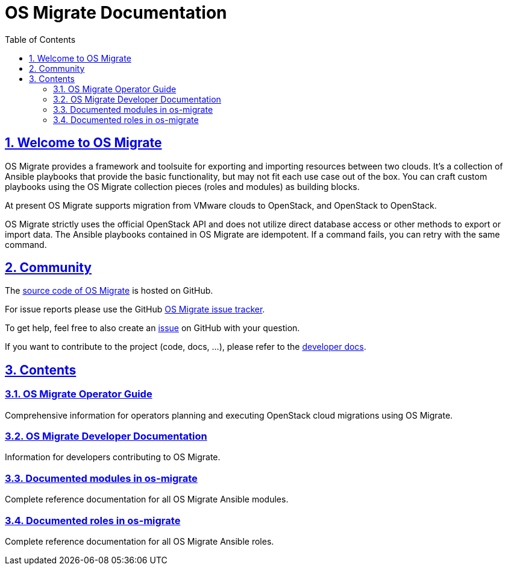 = OS Migrate Documentation
:toc: left
:toclevels: 2
:sectnums:
:sectlinks:
:icons: font

// Introduction & Bug Reporting
== Welcome to OS Migrate

OS Migrate provides a framework and toolsuite for exporting and importing
resources between two clouds. It's a collection of Ansible playbooks that
provide the basic functionality, but may not fit each use case out of
the box. You can craft custom playbooks using the OS Migrate
collection pieces (roles and modules) as building blocks.

At present OS Migrate supports migration from VMware clouds to OpenStack,
and OpenStack to OpenStack.

OS Migrate strictly uses the official OpenStack API and does not
utilize direct database access or other methods to export or import
data. The Ansible playbooks contained in OS Migrate are idempotent.
If a command fails, you can retry with the same command.

== Community

The https://github.com/os-migrate/os-migrate[source code of OS Migrate]
is hosted on GitHub.

For issue reports please use the GitHub
https://github.com/os-migrate/os-migrate/issues[OS Migrate issue tracker].

To get help, feel free to also create an
https://github.com/os-migrate/os-migrate/issues[issue]
on GitHub with your question.

If you want to contribute to the project (code, docs, ...), please
refer to the link:developer/index.html[developer docs].

== Contents

// Quickstart
=== link:operator/index.html[OS Migrate Operator Guide]

Comprehensive information for operators planning and executing OpenStack cloud migrations using OS Migrate.

// Developer
=== link:developer/index.html[OS Migrate Developer Documentation]

Information for developers contributing to OS Migrate.

// Reference
=== link:reference/modules/index.html[Documented modules in os-migrate]

Complete reference documentation for all OS Migrate Ansible modules.

=== link:reference/roles/index.html[Documented roles in os-migrate]

Complete reference documentation for all OS Migrate Ansible roles.